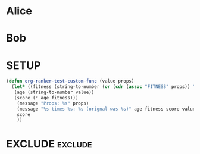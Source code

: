 #+RANKER-RULE: AGE>=20:(org-ranker-test-custom-func)

* Alice
:PROPERTIES:
:Fitness:  0.8
:AGE: 25
:ORG-RANKER-SCORE: 20.0
:END:

* Bob
:PROPERTIES:
:AGE: 20
:Fitness: .5
:ORG-RANKER-SCORE: 10.0
:END:

* SETUP
:PROPERTIES:
:ORG-RANKER-SCORE: 0
:END:

#+begin_src emacs-lisp
  (defun org-ranker-test-custom-func (value props)
    (let* ((fitness (string-to-number (or (cdr (assoc "FITNESS" props)) "1")))
  	 (age (string-to-number value))
  	 (score (* age fitness)))
      (message "Props: %s" props)
      (message "%s times %s: %s (orignal was %s)" age fitness score value)
      score
      ))
#+end_src

* EXCLUDE                                                           :exclude:
:PROPERTIES:
:ORG-RANKER-SCORE: 0
:END:

